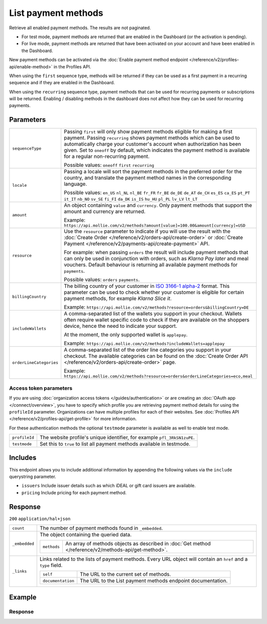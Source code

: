 List payment methods
====================
.. api-name:: Methods API
   :version: 2

.. endpoint::
   :method: GET
   :url: https://api.mollie.com/v2/methods

.. authentication::
   :api_keys: true
   :organization_access_tokens: true
   :oauth: true

Retrieve all enabled payment methods. The results are not paginated.

* For test mode, payment methods are returned that are enabled in the Dashboard (or the activation is pending).
* For live mode, payment methods are returned that have been activated on your account and have been enabled in the
  Dashboard.

New payment methods can be activated via the
:doc:`Enable payment method endpoint </reference/v2/profiles-api/enable-method>` in the Profiles API.

When using the ``first`` sequence type, methods will be returned if they can be used as a first payment in a recurring
sequence and if they are enabled in the Dashboard.

When using the ``recurring`` sequence type, payment methods that can be used for recurring payments or subscriptions
will be returned. Enabling / disabling methods in the dashboard does not affect how they can be used for recurring
payments.

Parameters
----------
.. list-table::
   :widths: auto

   * - ``sequenceType``

       .. type:: string
          :required: false

     - Passing ``first`` will only show payment methods eligible for making a first payment. Passing
       ``recurring`` shows payment methods which can be used to automatically charge your customer's account when
       authorization has been given. Set to ``oneoff`` by default, which indicates the payment method is available for a
       regular non-recurring payment.

       Possible values: ``oneoff`` ``first`` ``recurring``

   * - ``locale``

       .. type:: string
          :required: false

     - Passing a locale will sort the payment methods in the preferred order for the country, and translate
       the payment method names in the corresponding language.

       Possible values: ``en_US`` ``nl_NL`` ``nl_BE`` ``fr_FR`` ``fr_BE`` ``de_DE`` ``de_AT`` ``de_CH`` ``es_ES``
       ``ca_ES`` ``pt_PT`` ``it_IT`` ``nb_NO`` ``sv_SE`` ``fi_FI`` ``da_DK`` ``is_IS`` ``hu_HU`` ``pl_PL`` ``lv_LV``
       ``lt_LT``

   * - ``amount``

       .. type:: amount object
          :required: false

     - An object containing ``value`` and ``currency``. Only payment methods that support the amount and currency
       are returned.

       Example: ``https://api.mollie.com/v2/methods?amount[value]=100.00&amount[currency]=USD``

   * - ``resource``

       .. type:: string
          :required: false

     - Use the ``resource`` parameter to indicate if you will use the result with the
       :doc:`Create Order </reference/v2/orders-api/create-order>` or :doc:`Create
       Payment </reference/v2/payments-api/create-payment>` API.

       For example: when passing ``orders`` the result will include payment methods that can only be used in conjunction
       with orders, such as *Klarna Pay later* and meal vouchers. Default behaviour is returning all
       available payment methods for ``payments``.

       Possible values: ``orders`` ``payments``.

   * - ``billingCountry``

       .. type:: string
          :required: false

     - The billing country of your customer in `ISO 3166-1 alpha-2 <https://en.wikipedia.org/wiki/ISO_3166-1_alpha-2>`_
       format. This parameter can be used to check whether your customer is eligible for certain payment methods, for
       example *Klarna Slice it*.

       Example: ``https://api.mollie.com/v2/methods?resource=orders&billingCountry=DE``

   * - ``includeWallets``

       .. type:: string
          :required: false

     - A comma-separated list of the wallets you support in your checkout. Wallets often require wallet specific code to
       check if they are available on the shoppers device, hence the need to indicate your support.

       At the moment, the only supported wallet is ``applepay``.

       Example: ``https://api.mollie.com/v2/methods?includeWallets=applepay``

   * - ``orderLineCategories``

       .. type:: string
          :required: false

     - A comma-separated list of the order line categories you support in your checkout. The available
       categories can be found on the :doc:`Create Order API </reference/v2/orders-api/create-order>` page.

       Example: ``https://api.mollie.com/v2/methods?resource=orders&orderLineCategories=eco,meal``

Access token parameters
^^^^^^^^^^^^^^^^^^^^^^^
If you are using :doc:`organization access tokens </guides/authentication>` or are creating an
:doc:`OAuth app </connect/overview>`, you have to specify which profile you are retrieving payment method details for
using the ``profileId`` parameter. Organizations can have multiple profiles for each of their websites. See
:doc:`Profiles API </reference/v2/profiles-api/get-profile>` for more information.

For these authentication methods the optional ``testmode`` parameter is available as well to enable test mode.

.. list-table::
   :widths: auto

   * - ``profileId``

       .. type:: string
          :required: true

     - The website profile's unique identifier, for example ``pfl_3RkSN1zuPE``.

   * - ``testmode``

       .. type:: boolean
          :required: false

     - Set this to ``true`` to list all payment methods available in testmode.

Includes
--------
This endpoint allows you to include additional information by appending the following values via the ``include``
querystring parameter.

* ``issuers`` Include issuer details such as which iDEAL or gift card issuers are available.
* ``pricing`` Include pricing for each payment method.

Response
--------
``200`` ``application/hal+json``

.. list-table::
   :widths: auto

   * - ``count``

       .. type:: integer

     - The number of payment methods found in ``_embedded``.

   * - ``_embedded``

       .. type:: object

     - The object containing the queried data.

       .. list-table::
          :widths: auto

          * - ``methods``

              .. type:: array

            - An array of methods objects as described in :doc:`Get method </reference/v2/methods-api/get-method>`.

   * - ``_links``

       .. type:: object

     - Links related to the lists of payment methods. Every URL object will contain an ``href`` and a ``type``
       field.

       .. list-table::
          :widths: auto

          * - ``self``

              .. type:: object

            - The URL to the current set of methods.

          * - ``documentation``

              .. type:: object

            - The URL to the List payment methods endpoint documentation.

Example
-------

.. code-block-selector::
   .. code-block:: bash
      :linenos:

      curl -X GET https://api.mollie.com/v2/methods?include=pricing \
         -H "Authorization: Bearer test_dHar4XY7LxsDOtmnkVtjNVWXLSlXsM"

   .. code-block:: php
      :linenos:

      <?php
      $mollie = new \Mollie\Api\MollieApiClient();
      $mollie->setApiKey("test_dHar4XY7LxsDOtmnkVtjNVWXLSlXsM");

      // Methods for the Payments API
      $methods = $mollie->methods->allActive();

      // Methods for the Orders API
      $methods = $mollie->methods->allActive(['resource' => 'orders']);

      // Methods including pricing
      $methods = $mollie->methods->allActive(['include' => 'pricing']);

   .. code-block:: python
      :linenos:

      from mollie.api.client import Client

      mollie_client = Client()
      mollie_client.set_api_key('test_dHar4XY7LxsDOtmnkVtjNVWXLSlXsM')

      # Methods for the Payments API
      methods = mollie_client.methods.list()

      # Methods for the Orders API
      methods = mollie_client.methods.list(resource='orders')

   .. code-block:: ruby
      :linenos:

      require 'mollie-api-ruby'

      Mollie::Client.configure do |config|
        config.api_key = 'test_dHar4XY7LxsDOtmnkVtjNVWXLSlXsM'
      end

      # Methods for the Payments API
      methods = Mollie::Method.all

      # Methods for the Orders API
      methods = Mollie::Method.all(resource: 'orders')

      # Methods including pricing
      methods = Mollie::Method.all(include: 'pricing')

   .. code-block:: javascript
      :linenos:

      const { createMollieClient } = require('@mollie/api-client');
      const mollieClient = createMollieClient({ apiKey: 'test_dHar4XY7LxsDOtmnkVtjNVWXLSlXsM' });

      (async () => {
        // Methods for the Payments API
        let methods = await mollieClient.methods.all();

        // Methods for the Orders API
        methods = await mollieClient.methods.all({ resource: 'orders' });
      })();

Response
^^^^^^^^
.. code-block:: none
   :linenos:

   HTTP/1.1 200 OK
   Content-Type: application/hal+json

   {
       "count": 13,
       "_embedded": {
           "methods": [
               {
                    "resource": "method",
                    "id": "ideal",
                    "description": "iDEAL",
                    "minimumAmount": {
                        "value": "0.01",
                        "currency": "EUR"
                    },
                    "maximumAmount": {
                        "value": "50000.00",
                        "currency": "EUR"
                    },
                    "image": {
                        "size1x": "https://mollie.com/external/icons/payment-methods/ideal.png",
                        "size2x": "https://mollie.com/external/icons/payment-methods/ideal%402x.png",
                        "svg": "https://mollie.com/external/icons/payment-methods/ideal.svg"
                    },
                    "status": "activated",
                    "pricing": [
                        {
                            "description": "Netherlands",
                            "fixed": {
                                "value": "0.29",
                                "currency": "EUR"
                            },
                            "variable": "0"
                        }
                    ],
                    "_links": {
                        "self": {
                            "href": "https://api.mollie.com/v2/methods/ideal",
                            "type": "application/hal+json"
                        }
                    }
               },
               {
                    "resource": "method",
                    "id": "creditcard",
                    "description": "Credit card",
                    "minimumAmount": {
                        "value": "0.01",
                        "currency": "EUR"
                    },
                    "maximumAmount": {
                        "value": "2000.00",
                        "currency": "EUR"
                    },
                    "image": {
                        "size1x": "https://mollie.com/external/icons/payment-methods/creditcard.png",
                        "size2x": "https://mollie.com/external/icons/payment-methods/creditcard%402x.png",
                        "svg": "https://mollie.com/external/icons/payment-methods/creditcard.svg"
                    },
                    "status": "activated",
                    "pricing": [
                        {
                            "description": "Commercial & non-European cards",
                            "fixed": {
                                "value": "0.25",
                                "currency": "EUR"
                            },
                            "variable": "2.8",
                            "feeRegion": "other"
                        },
                        {
                            "description": "European cards",
                            "fixed": {
                                "value": "0.25",
                                "currency": "EUR"
                            },
                            "variable": "1.8",
                            "feeRegion": "eu-cards"
                        },
                        {
                            "description": "American Express",
                            "fixed": {
                                "value": "0.25",
                                "currency": "EUR"
                            },
                            "variable": "2.8",
                            "feeRegion": "amex"
                        }
                    ],
                    "_links": {
                        "self": {
                            "href": "https://api.mollie.com/v2/methods/creditcard",
                            "type": "application/hal+json"
                        }
                    }
               },
               { },
               { }
           ]
       },
       "_links": {
           "self": {
               "href": "https://api.mollie.com/v2/methods",
               "type": "application/hal+json"
           },
           "documentation": {
               "href": "https://docs.mollie.com/reference/v2/methods-api/list-methods",
               "type": "text/html"
           }
       }
   }
